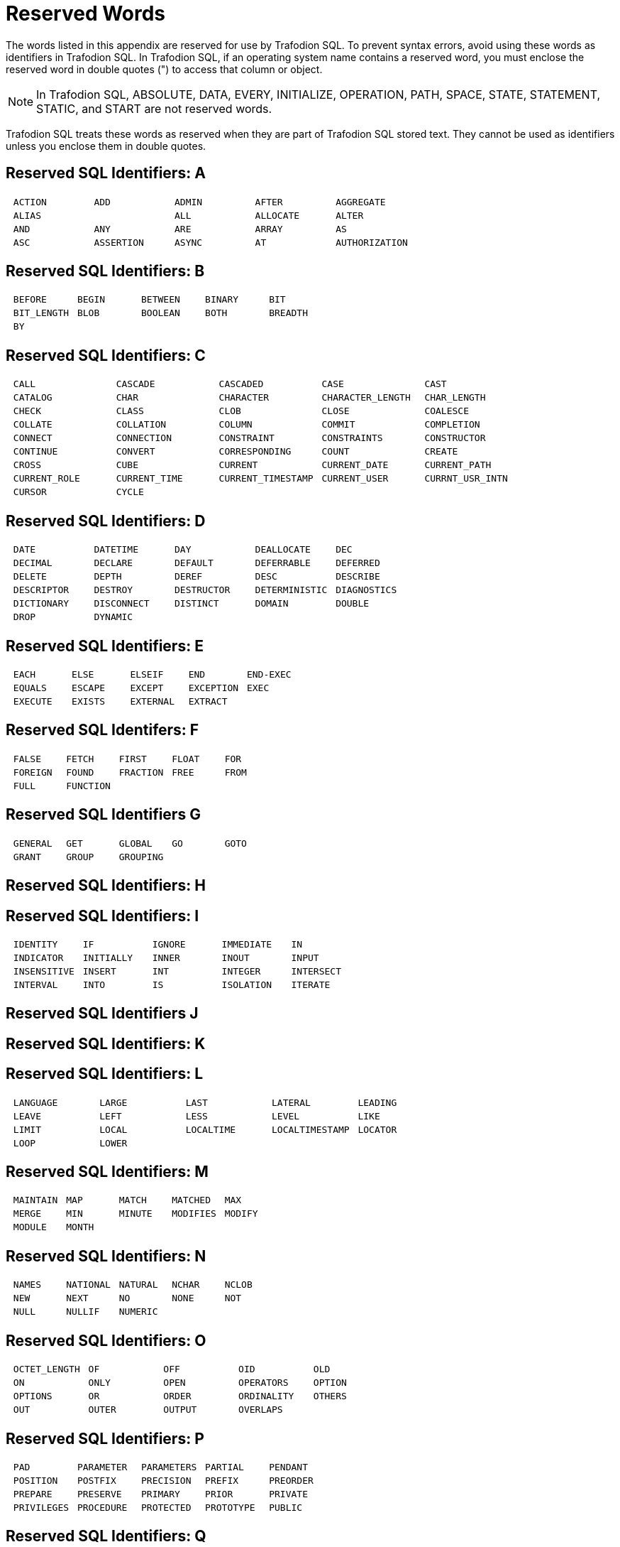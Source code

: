////
/**
* @@@ START COPYRIGHT @@@
*
* Licensed to the Apache Software Foundation (ASF) under one
* or more contributor license agreements.  See the NOTICE file
* distributed with this work for additional information
* regarding copyright ownership.  The ASF licenses this file
* to you under the Apache License, Version 2.0 (the
* "License"); you may not use this file except in compliance
* with the License.  You may obtain a copy of the License at
*
*   http://www.apache.org/licenses/LICENSE-2.0
*
* Unless required by applicable law or agreed to in writing,
* software distributed under the License is distributed on an
* "AS IS" BASIS, WITHOUT WARRANTIES OR CONDITIONS OF ANY
* KIND, either express or implied.  See the License for the
* specific language governing permissions and limitations
* under the License.
*
* @@@ END COPYRIGHT @@@
  */
////

<<<
[[reserved_words]]
= Reserved Words
The words listed in this appendix are reserved for use by Trafodion SQL.
To prevent syntax errors, avoid using these words as identifiers in
Trafodion SQL. In Trafodion SQL, if an operating system name contains a
reserved word, you must enclose the reserved word in double quotes (")
to access that column or object.

NOTE: In Trafodion SQL, ABSOLUTE, DATA, EVERY, INITIALIZE, OPERATION,
PATH, SPACE, STATE, STATEMENT, STATIC, and START are not reserved words.

Trafodion SQL treats these words as reserved when they are part of
Trafodion SQL stored text. They cannot be used as identifiers unless you
enclose them in double quotes.

[[reserved_sql_identifiers_a]]
== Reserved SQL Identifiers: A


[cols="5*l"]
|===
| ACTION   | ADD   | ADMIN    | AFTER         | AGGREGATE
| ALIAS|   | ALL   | ALLOCATE | ALTER         | AND
| ANY      | ARE   | ARRAY    | AS            | ASC
| ASSERTION| ASYNC | AT       | AUTHORIZATION | AVG
|===


[[reserved_sql_identifiers_b]]
== Reserved SQL Identifiers: B


[cols="5*l"]
|===
| BEFORE     | BEGIN | BETWEEN | BINARY | BIT
| BIT_LENGTH | BLOB  | BOOLEAN | BOTH   | BREADTH
| BY         |       |         |        |
|===

[[reserved_sql_identifiers_c]]
== Reserved SQL Identifiers: C


[cols="5*l"]
|===
| CALL         | CASCADE      | CASCADED          | CASE             | CAST
| CATALOG      | CHAR         | CHARACTER         | CHARACTER_LENGTH | CHAR_LENGTH
| CHECK        | CLASS        | CLOB              | CLOSE            | COALESCE
| COLLATE      | COLLATION    | COLUMN            | COMMIT           | COMPLETION
| CONNECT      | CONNECTION   | CONSTRAINT        | CONSTRAINTS      | CONSTRUCTOR
| CONTINUE     | CONVERT      | CORRESPONDING     | COUNT            | CREATE
| CROSS        | CUBE         | CURRENT           | CURRENT_DATE     | CURRENT_PATH
| CURRENT_ROLE | CURRENT_TIME | CURRENT_TIMESTAMP | CURRENT_USER     | CURRNT_USR_INTN
| CURSOR       | CYCLE        |                   |                  |
|===


[[reserved_sql_identifiers_d]]
== Reserved SQL Identifiers: D

[cols="5*l"]
|===
| DATE       | DATETIME   | DAY        | DEALLOCATE    | DEC
| DECIMAL    | DECLARE    | DEFAULT    | DEFERRABLE    | DEFERRED
| DELETE     | DEPTH      | DEREF      | DESC          | DESCRIBE
| DESCRIPTOR | DESTROY    | DESTRUCTOR | DETERMINISTIC | DIAGNOSTICS
| DICTIONARY | DISCONNECT | DISTINCT   | DOMAIN        | DOUBLE
| DROP       | DYNAMIC    |            |               |
|===


[[reserved_sql_identifiers_e]]
== Reserved SQL Identifiers: E


[cols="5*l"]
|===
| EACH    | ELSE   | ELSEIF   | END       | END-EXEC
| EQUALS  | ESCAPE | EXCEPT   | EXCEPTION | EXEC
| EXECUTE | EXISTS | EXTERNAL | EXTRACT   |
|===


== Reserved SQL Identifers:  F

[cols="5*l"]
|===
| FALSE   | FETCH    | FIRST    | FLOAT | FOR
| FOREIGN | FOUND    | FRACTION | FREE  | FROM
| FULL    | FUNCTION |          |       |
|===


[[reserved_sql_identifiers_g]]
== Reserved SQL Identifiers G

[cols="5*l"]
|===
| GENERAL | GET   | GLOBAL   | GO | GOTO
| GRANT   | GROUP | GROUPING |    |
|===  

[[reserved_sql_identifiers_h]]
== Reserved SQL Identifiers: H

[[reserved_sql_identifiers_i]]
== Reserved SQL Identifiers: I


[cols="5*l"]
|===
| IDENTITY    | IF        | IGNORE | IMMEDIATE | IN
| INDICATOR   | INITIALLY | INNER  | INOUT     | INPUT
| INSENSITIVE | INSERT    | INT    | INTEGER   | INTERSECT
| INTERVAL    | INTO      | IS     | ISOLATION | ITERATE
|===


[[reserved_sql_identifiers_j]]
== Reserved SQL Identifiers J

[[reserved_sql_identifiers_k]]
== Reserved SQL Identifiers: K

[[reserved_sql_identifiers_l]]
== Reserved SQL Identifiers: L

[cols="5*l"]
|===
| LANGUAGE | LARGE | LAST      | LATERAL        | LEADING
| LEAVE    | LEFT  | LESS      | LEVEL          | LIKE
| LIMIT    | LOCAL | LOCALTIME | LOCALTIMESTAMP | LOCATOR
| LOOP     | LOWER |           |                |
|===


[[reserved_sql_identifiers_m]]
== Reserved SQL Identifiers: M

[cols="5*l"]
|===
| MAINTAIN | MAP   | MATCH  | MATCHED  | MAX
| MERGE    | MIN   | MINUTE | MODIFIES | MODIFY
| MODULE   | MONTH |        |          |
|===


[[reserved_sql_identifiers_n]]
== Reserved SQL Identifiers: N

[cols="5*l"]
|===
| NAMES | NATIONAL | NATURAL | NCHAR | NCLOB
| NEW   | NEXT     | NO      | NONE  | NOT
| NULL  | NULLIF   | NUMERIC |       |
|===

[[reserved_sql_identifiers_o]]
== Reserved SQL Identifiers: O

[cols="5*l"]
|===
| OCTET_LENGTH | OF    | OFF    | OID        | OLD
| ON           | ONLY  | OPEN   | OPERATORS  | OPTION
| OPTIONS      | OR    | ORDER  | ORDINALITY | OTHERS
| OUT          | OUTER | OUTPUT | OVERLAPS   |
|===


[[reserved_sql_identifiers_p]]
== Reserved SQL Identifiers: P

[cols="5*l"]
|===
| PAD        | PARAMETER | PARAMETERS | PARTIAL    | PENDANT
| POSITION   | POSTFIX   | PRECISION  | PREFIX    | PREORDER
| PREPARE    | PRESERVE  | PRIMARY    | PRIOR     | PRIVATE
| PRIVILEGES | PROCEDURE | PROTECTED  | PROTOTYPE | PUBLIC
|===


[[reserved_sql_identifiers_q]]
== Reserved SQL Identifiers: Q

[[reserved_sql_identifiers_r]]
== Reserved SQL Identifiers: R

[cols="5*l"]
|===
| READ       | READS       | REAL     | RECURSIVE | REF
| REFERENCES | REFERENCING | RELATIVE | REORG     | REORGANIZE
| REPLACE    | RESIGNAL    | RESTRICT | RESULT    | RETURN
| RETURNS    | REVOKE      | RIGHT    | ROLLBACK  | ROLLUP
| ROUTINE    | ROW         | ROWS     |           |
|===

[[reserved_sql_identifiers_s]]
== Reserved SQL Identifiers: S

[cols="5*l"]
|===
| SAVEPOINT    | SCHEMA         | SCOPE         | SCROLL      | SEARCH
| SECOND       | SECTION        | SELECT        | SENSITIVE   | SESSION
| SESSION_USER | SESSN_USR_INTN | SET           | SETS        | SIGNAL
| SIMILAR      | SIZE           | SMALLINT      | SOME        | SPECIFIC
| SPECIFICTYPE | SQL            | SQL_CHAR      | SQL_DATE    | SQL_DECIMAL
| SQL_DOUBLE   | SQL_FLOAT      | SQL_INT       | SQL_INTEGER | SQL_REAL
| SQL_SMALLINT | SQL_TIME       | SQL_TIMESTAMP | SQL_VARCHAR | SQLCODE
| SQLERROR     | SQLEXCEPTION   | SQLSTATE      | SQLWARNING  | STRUCTURE
| SUBSTRING    | SUM            | SYNONYM       | SYSTEM_USER |
|===


[[reserved_sql_identifiers_t]]
== Reserved SQL Identifiers: T

[cols="5*l"]
|===
| TABLE           | TEMPORARY | TERMINATE | TEST        | THAN
| THEN            | THERE     | TIME      | TIMESTAMP   | TIMEZONE_HOUR
| TIMEZONE_MINUTE | TO        | TRAILING  | TRANSACTION | TRANSLATE
| TRANSLATION     | TRANSPOSE | TREAT     | TRIGGER     | TRIM
| TRUE            |           |           |             |
|===

[[reserved_sql_identifiers_u]]
== Reserved SQL Identifiers: U

[cols="5*l"]
|===
| UNDER  | UNION | UNIQUE  | UNKNOWN | UNNEST
| UPDATE | UPPER | UPSHIFT | USAGE   | USER
| USING  |       |         |         |
|===

[[reserved_sql_identifiers_v]]
== Reserved SQL Identifiers: V

[cols="5*l"]
|===
| VALUE | VALUES  | VARCHAR | VARIABLE | VARYING
| VIEW  | VIRTUAL | VISIBLE |          |
|===

[[reserved_sql_identifiers_w]]
== Reserved SQL Identifiers: W

[cols="5*l"]
|===
| WAIT | WHEN    | WHENEVER | WHERE | WHILE
| WITH | WITHOUT | WORK     | WRITE |
|===


[[reserved_sql_identifiers_y]]
== Reserved SQL Identifiers Y

[[reserved_sql_identifiers_z]]
== Reserved SQL Identifiers: Z


